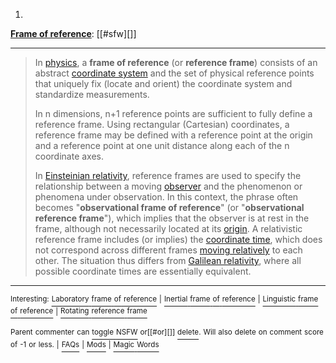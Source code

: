 :PROPERTIES:
:Author: autowikibot
:Score: 1
:DateUnix: 1431663827.0
:DateShort: 2015-May-15
:END:

***** 
      :PROPERTIES:
      :CUSTOM_ID: section
      :END:
****** 
       :PROPERTIES:
       :CUSTOM_ID: section-1
       :END:
**** 
     :PROPERTIES:
     :CUSTOM_ID: section-2
     :END:
[[https://en.wikipedia.org/wiki/Frame%20of%20reference][*Frame of reference*]]: [[#sfw][]]

--------------

#+begin_quote
  In [[https://en.wikipedia.org/wiki/Physics][physics]], a *frame of reference* (or *reference frame*) consists of an abstract [[https://en.wikipedia.org/wiki/Coordinate_system][coordinate system]] and the set of physical reference points that uniquely fix (locate and orient) the coordinate system and standardize measurements.

  In n dimensions, n+1 reference points are sufficient to fully define a reference frame. Using rectangular (Cartesian) coordinates, a reference frame may be defined with a reference point at the origin and a reference point at one unit distance along each of the n coordinate axes.

  In [[https://en.wikipedia.org/wiki/Theory_of_relativity][Einsteinian relativity]], reference frames are used to specify the relationship between a moving [[https://en.wikipedia.org/wiki/Observer_(special_relativity)][observer]] and the phenomenon or phenomena under observation. In this context, the phrase often becomes "*observational frame of reference*" (or "*observational reference frame*"), which implies that the observer is at rest in the frame, although not necessarily located at its [[https://en.wikipedia.org/wiki/Origin_(mathematics)][origin]]. A relativistic reference frame includes (or implies) the [[https://en.wikipedia.org/wiki/Coordinate_time][coordinate time]], which does not correspond across different frames [[https://en.wikipedia.org/wiki/Relative_motion][moving relatively]] to each other. The situation thus differs from [[https://en.wikipedia.org/wiki/Galilean_relativity][Galilean relativity]], where all possible coordinate times are essentially equivalent.

  * 
    :PROPERTIES:
    :CUSTOM_ID: section-3
    :END:
  [[https://i.imgur.com/vgJdS6D.png][*Image*]] [[https://commons.wikimedia.org/wiki/File:Reference_frame_and_observer.svg][^{i}]]
#+end_quote

--------------

^{Interesting:} [[https://en.wikipedia.org/wiki/Laboratory_frame_of_reference][^{Laboratory} ^{frame} ^{of} ^{reference}]] ^{|} [[https://en.wikipedia.org/wiki/Inertial_frame_of_reference][^{Inertial} ^{frame} ^{of} ^{reference}]] ^{|} [[https://en.wikipedia.org/wiki/Linguistic_frame_of_reference][^{Linguistic} ^{frame} ^{of} ^{reference}]] ^{|} [[https://en.wikipedia.org/wiki/Rotating_reference_frame][^{Rotating} ^{reference} ^{frame}]]

^{Parent} ^{commenter} ^{can} [[/message/compose?to=autowikibot&subject=AutoWikibot%20NSFW%20toggle&message=%2Btoggle-nsfw+cr9p3vh][^{toggle} ^{NSFW}]] ^{or[[#or][]]} [[/message/compose?to=autowikibot&subject=AutoWikibot%20Deletion&message=%2Bdelete+cr9p3vh][^{delete}]]^{.} ^{Will} ^{also} ^{delete} ^{on} ^{comment} ^{score} ^{of} ^{-1} ^{or} ^{less.} ^{|} [[http://www.np.reddit.com/r/autowikibot/wiki/index][^{FAQs}]] ^{|} [[http://www.np.reddit.com/r/autowikibot/comments/1x013o/for_moderators_switches_commands_and_css/][^{Mods}]] ^{|} [[http://www.np.reddit.com/r/autowikibot/comments/1ux484/ask_wikibot/][^{Magic} ^{Words}]]